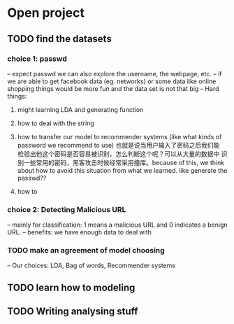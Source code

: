 * Open project
  
** TODO find the datasets
*** choice 1: passwd
-- expect passwd we can also explore the username, the webpage, etc.
-- if we are able to get facebook data (eg. networks) or some data
   like online shopping things would be more fun and the data set is
   not that big
-- Hard things:
1. might learning LDA and generating function
2. how to deal with the string
3. how to transfer our model to recommender systems (like what kinds
   of password we recommend to use) 也就是说当用户输入了密码之后我们能
   检验出他这个密码是否容易被识别，怎么判断这个呢？可以从大量的数据中
   识别一些常用的密码，黑客攻击时候经常采用撞库。because of this, we
   think about how to avoid this situation from what we learned. like
   generate the passwd??

4. how to 

*** choice 2: Detecting Malicious URL
-- mainly for classification: 1 means a malicious URL and 0 indicates
a benign URL.
-- benefits: we have enough data to deal with


*** TODO make an agreement of model choosing
-- Our choices: LDA, Bag of words, Recommender systems

** TODO learn how to modeling

** TODO Writing analysing stuff

